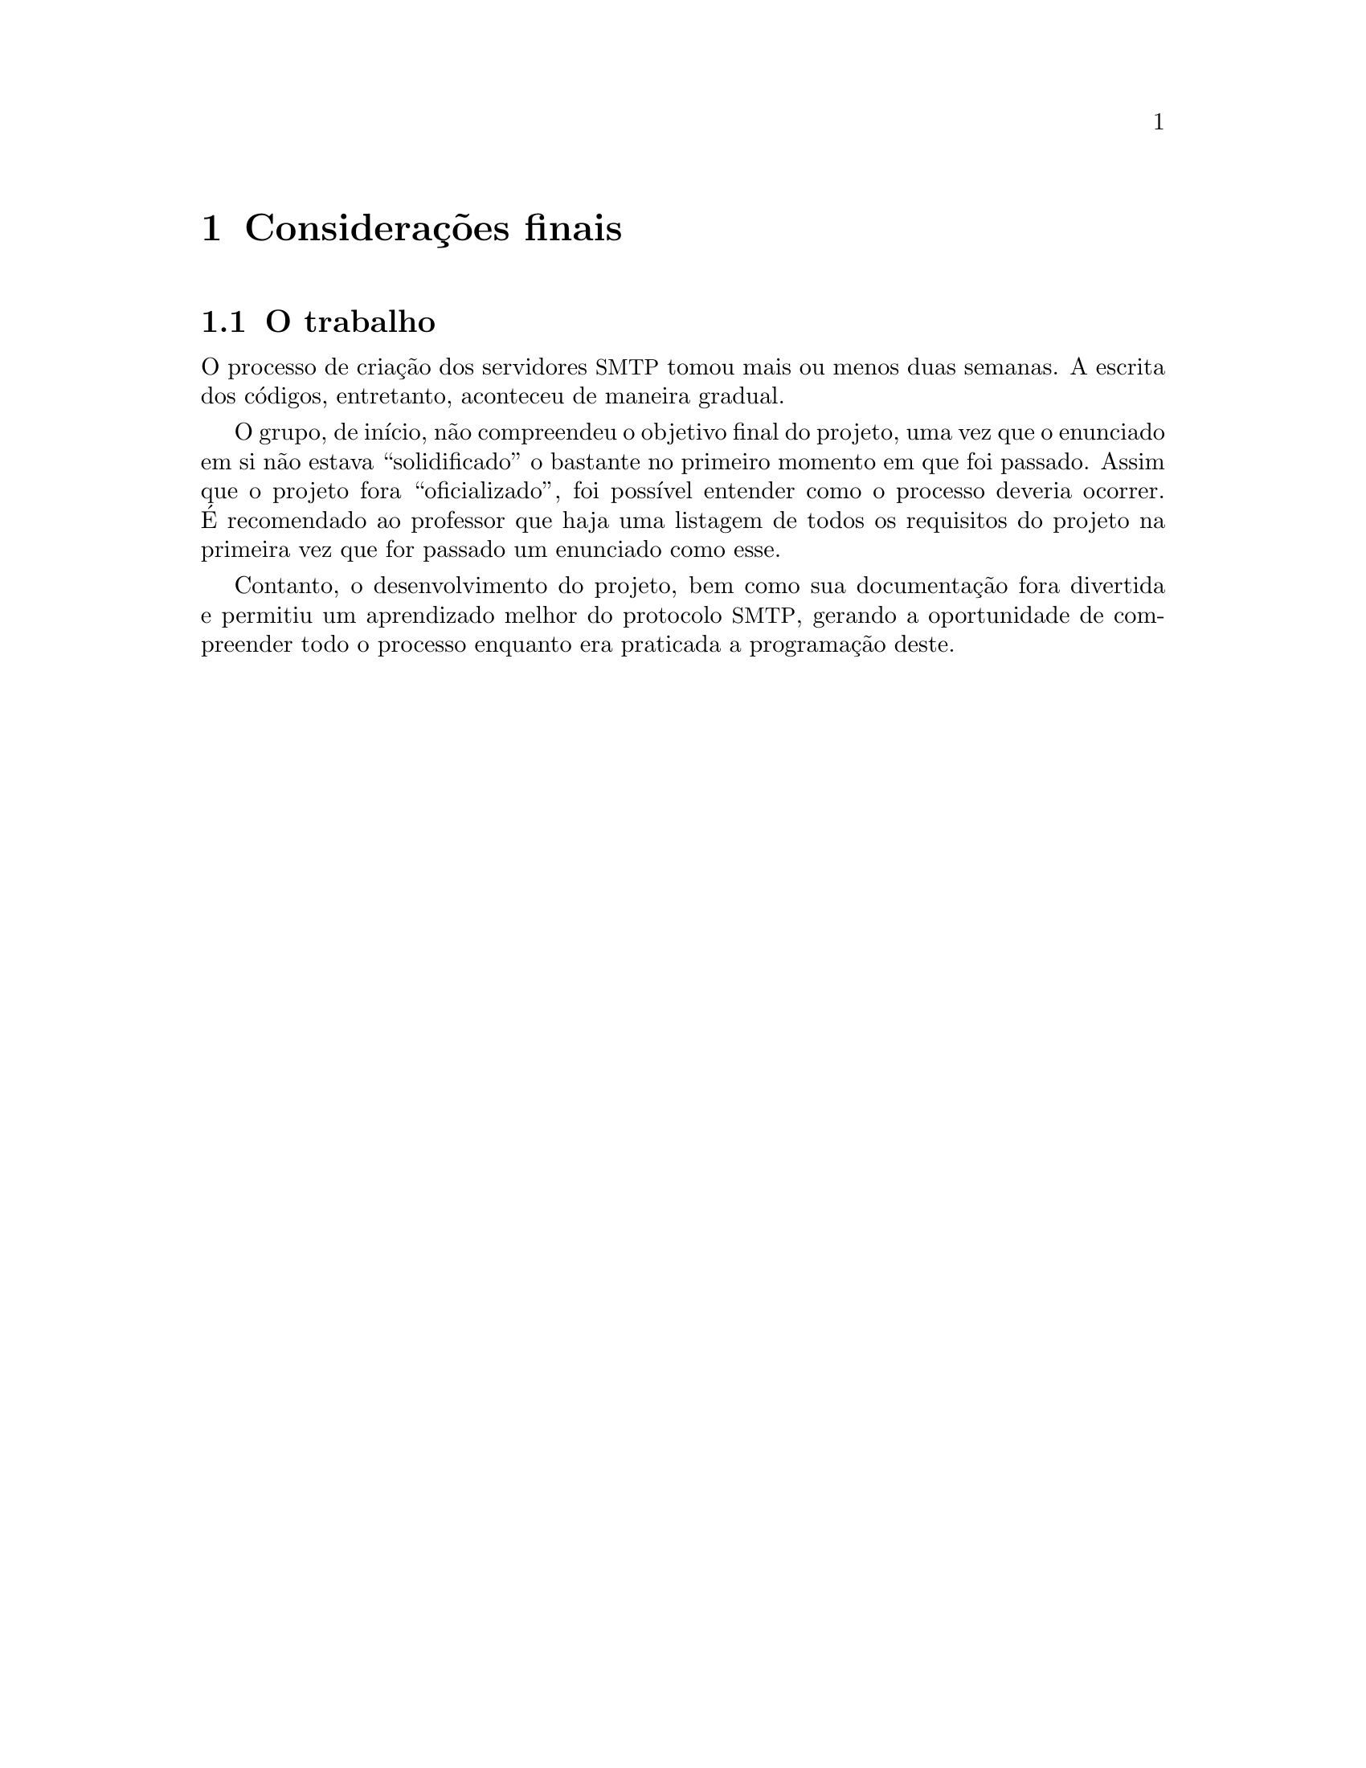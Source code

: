 @node Considerações finais
@chapter Considerações finais

@node O trabalho 
@section O trabalho
O processo de criação dos servidores @acronym{SMTP} tomou
mais ou menos duas semanas. A escrita dos códigos, entretanto,
aconteceu de maneira gradual.

O grupo, de início, não compreendeu o objetivo final do projeto,
uma vez que o enunciado em si não estava ``solidificado'' o
bastante no primeiro momento em que foi passado. Assim que
o projeto fora ``oficializado'', foi possível entender como
o processo deveria ocorrer. É recomendado ao professor
que haja uma listagem de todos os requisitos do projeto na primeira vez que
for passado um enunciado como esse.

Contanto, o desenvolvimento do projeto, bem como sua documentação
fora divertida e permitiu um aprendizado melhor do protocolo
@acronym{SMTP}, gerando a oportunidade de compreender todo
o processo enquanto era praticada a programação deste.



